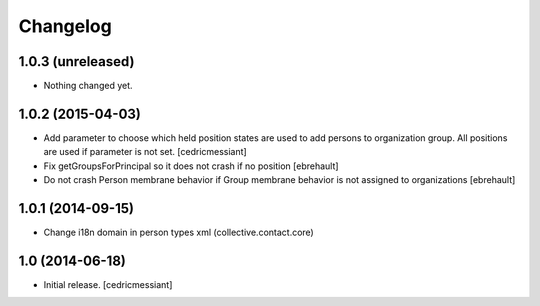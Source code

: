 Changelog
=========


1.0.3 (unreleased)
------------------

- Nothing changed yet.


1.0.2 (2015-04-03)
------------------

- Add parameter to choose which held position states are used to add
  persons to organization group. All positions are used if parameter is not set.
  [cedricmessiant]

- Fix getGroupsForPrincipal so it does not crash if no position
  [ebrehault]

- Do not crash Person membrane behavior if Group membrane behavior is not assigned to
  organizations [ebrehault]


1.0.1 (2014-09-15)
------------------

- Change i18n domain in person types xml (collective.contact.core)


1.0 (2014-06-18)
----------------

- Initial release.
  [cedricmessiant]

